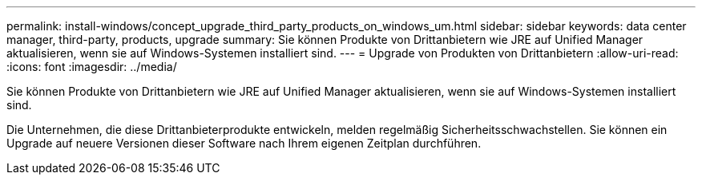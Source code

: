 ---
permalink: install-windows/concept_upgrade_third_party_products_on_windows_um.html 
sidebar: sidebar 
keywords: data center manager, third-party, products, upgrade 
summary: Sie können Produkte von Drittanbietern wie JRE auf Unified Manager aktualisieren, wenn sie auf Windows-Systemen installiert sind. 
---
= Upgrade von Produkten von Drittanbietern
:allow-uri-read: 
:icons: font
:imagesdir: ../media/


[role="lead"]
Sie können Produkte von Drittanbietern wie JRE auf Unified Manager aktualisieren, wenn sie auf Windows-Systemen installiert sind.

Die Unternehmen, die diese Drittanbieterprodukte entwickeln, melden regelmäßig Sicherheitsschwachstellen. Sie können ein Upgrade auf neuere Versionen dieser Software nach Ihrem eigenen Zeitplan durchführen.
